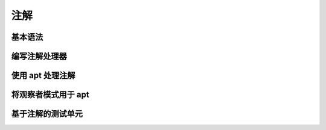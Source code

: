 ====
注解
====

基本语法
--------
编写注解处理器
--------------
使用 apt 处理注解
-----------------
将观察者模式用于 apt
--------------------
基于注解的测试单元
------------------
